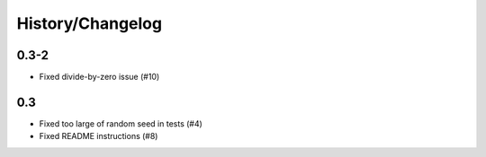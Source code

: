 History/Changelog
=================


0.3-2
-----
- Fixed divide-by-zero issue (#10)

0.3
---
- Fixed too large of random seed in tests (#4)
- Fixed README instructions (#8)
